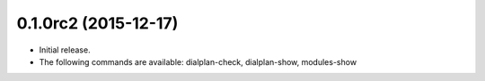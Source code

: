 0.1.0rc2 (2015-12-17)
~~~~~~~~~~~~~~~~~~~~~

* Initial release.
* The following commands are available:
  dialplan-check, dialplan-show, modules-show
